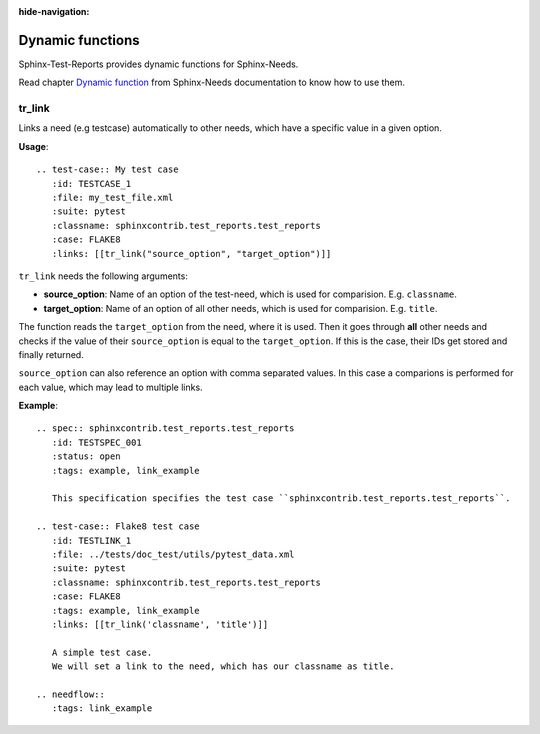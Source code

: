 :hide-navigation:

Dynamic functions
=================

Sphinx-Test-Reports provides dynamic functions for Sphinx-Needs.

Read chapter `Dynamic function <https://sphinx-needs.readthedocs.io/en/latest/dynamic_functions.html>`_
from Sphinx-Needs documentation to know how to use them.


tr_link
---------
Links a need (e.g testcase) automatically to other needs, which have a specific value in a given option.

**Usage**::

   .. test-case:: My test case
      :id: TESTCASE_1
      :file: my_test_file.xml
      :suite: pytest
      :classname: sphinxcontrib.test_reports.test_reports
      :case: FLAKE8
      :links: [[tr_link("source_option", "target_option")]]

``tr_link`` needs the following arguments:

* **source_option**: Name of an option of the test-need, which is used for comparision. E.g. ``classname``.
* **target_option**: Name of an option of all other needs, which is used for comparision. E.g. ``title``.

The function reads the ``target_option`` from the need, where it is used.
Then it goes through **all** other needs and checks if the value of their ``source_option`` is equal to
the ``target_option``.
If this is the case, their IDs get stored and finally returned.

``source_option`` can also reference an option with comma separated values.
In this case a comparions is performed for each value, which may lead to multiple links.

**Example**::

   .. spec:: sphinxcontrib.test_reports.test_reports
      :id: TESTSPEC_001
      :status: open
      :tags: example, link_example

      This specification specifies the test case ``sphinxcontrib.test_reports.test_reports``.

   .. test-case:: Flake8 test case
      :id: TESTLINK_1
      :file: ../tests/doc_test/utils/pytest_data.xml
      :suite: pytest
      :classname: sphinxcontrib.test_reports.test_reports
      :case: FLAKE8
      :tags: example, link_example
      :links: [[tr_link('classname', 'title')]]

      A simple test case.
      We will set a link to the need, which has our classname as title.

   .. needflow::
      :tags: link_example

.. spec:: sphinxcontrib.test_reports.test_reports
   :id: TESTSPEC_001
   :status: open
   :tags: example, link_example

   This specification specifies the test case ``sphinxcontrib.test_reports.test_reports``.

.. test-case:: Flake8 test case
   :id: TESTLINK_1
   :file: ../tests/doc_test/utils/pytest_data.xml
   :suite: pytest
   :classname: sphinxcontrib.test_reports.test_reports
   :case: FLAKE8
   :tags: example, link_example
   :links: [[tr_link('classname', 'title')]]

   A simple test case.
   We will set a link to the need, which has our classname as title.

.. needflow::
   :tags: link_example
